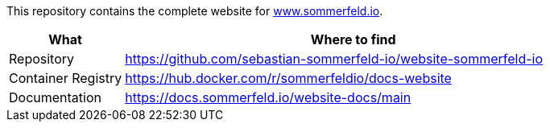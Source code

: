 :project-name: website
:url-project: https://github.com/sebastian-sommerfeld-io/{project-name}

This repository contains the complete website for link:https://docs.sommerfeld.io[www.sommerfeld.io].

[cols="1,4", options="header"]
|===
|What |Where to find
|Repository |{url-project}-sommerfeld-io
|Container Registry |https://hub.docker.com/r/sommerfeldio/docs-website
|Documentation |https://docs.sommerfeld.io/{project-name}-docs/main
|===
